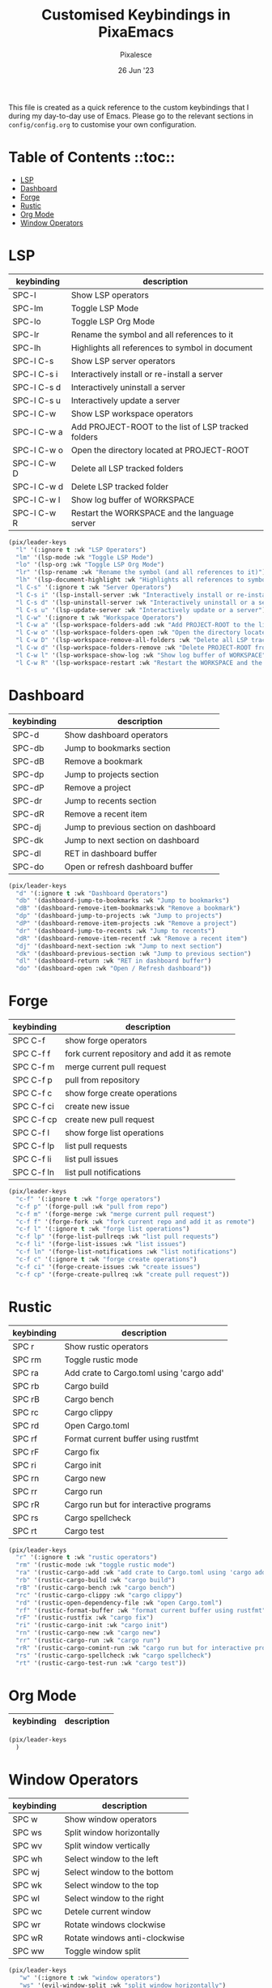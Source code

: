 #+TITLE: Customised Keybindings in PixaEmacs
#+AUTHOR: Pixalesce
#+EMAIL: pixalesce@gmail.com
#+DATE: 26 Jun '23

This file is created as a quick reference to the custom keybindings that I during my day-to-day use of Emacs. Please go to the relevant sections in =config/config.org= to customise your own configuration.

* Table of Contents ::toc::
- [[#lsp][LSP]]
- [[#dashboard][Dashboard]]
- [[#forge][Forge]]
- [[#rustic][Rustic]]
- [[#org-mode][Org Mode]]
- [[#window-operators][Window Operators]]

* LSP
| keybinding  | description                                         |
|-------------+-----------------------------------------------------|
| SPC-l       | Show LSP operators                                  |
| SPC-lm      | Toggle LSP Mode                                     |
| SPC-lo      | Toggle LSP Org Mode                                 |
| SPC-lr      | Rename the symbol and all references to it          |
| SPC-lh      | Highlights all references to symbol in document     |
| SPC-l C-s   | Show LSP server operators                           |
| SPC-l C-s i | Interactively install or re-install a server        |
| SPC-l C-s d | Interactively uninstall a server                    |
| SPC-l C-s u | Interactively update a server                       |
| SPC-l C-w   | Show LSP workspace operators                        |
| SPC-l C-w a | Add PROJECT-ROOT to the list of LSP tracked folders |
| SPC-l C-w o | Open the directory located at PROJECT-ROOT          |
| SPC-l C-w D | Delete all LSP tracked folders                      |
| SPC-l C-w d | Delete LSP tracked folder                           |
| SPC-l C-w l | Show log buffer of WORKSPACE                        |
| SPC-l C-w R | Restart the WORKSPACE and the language server       |
|-------------+-----------------------------------------------------|
#+begin_src emacs-lisp
  (pix/leader-keys
    "l" '(:ignore t :wk "LSP Operators")
    "lm" '(lsp-mode :wk "Toggle LSP Mode")
    "lo" '(lsp-org :wk "Toggle LSP Org Mode")
    "lr" '(lsp-rename :wk "Rename the symbol (and all references to it)")
    "lh" '(lsp-document-highlight :wk "Highlights all references to symbol in document") 
    "l C-s" '(:ignore t :wk "Server Operators")
    "l C-s i" '(lsp-install-server :wk "Interactively install or re-install a server")
    "l C-s d" '(lsp-uninstall-server :wk "Interactively uninstall or a server")
    "l C-s u" '(lsp-update-server :wk "Interactively update or a server")
    "l C-w" '(:ignore t :wk "Workspace Operators")
    "l C-w a" '(lsp-workspace-folders-add :wk "Add PROJECT-ROOT to the list of LSP tracked folders")
    "l C-w o" '(lsp-workspace-folders-open :wk "Open the directory located at PROJECT-ROOT")
    "l C-w D" '(lsp-workspace-remove-all-folders :wk "Delete all LSP tracked folders")
    "l C-w d" '(lsp-workspace-folders-remove :wk "Delete PROJECT-ROOT from list of LSP tracked folders")
    "l C-w l" '(lsp-workspace-show-log :wk "Show log buffer of WORKSPACE")
    "l C-w R" '(lsp-workspace-restart :wk "Restart the WORKSPACE and the language server"))
#+end_src

* Dashboard
| keybinding | description                           |
|------------+---------------------------------------|
| SPC-d      | Show dashboard operators              |
| SPC-db     | Jump to bookmarks section             |
| SPC-dB     | Remove a bookmark                     |
| SPC-dp     | Jump to projects section              |
| SPC-dP     | Remove a project                      |
| SPC-dr     | Jump to recents section               |
| SPC-dR     | Remove a recent item                  |
| SPC-dj     | Jump to previous section on dashboard |
| SPC-dk     | Jump to next section on dashboard     |
| SPC-dl     | RET in dashboard buffer               |
| SPC-do     | Open or refresh dashboard buffer      |
|------------+---------------------------------------|
#+begin_src emacs-lisp
  (pix/leader-keys
    "d" '(:ignore t :wk "Dashboard Operators")
    "db" '(dashboard-jump-to-bookmarks :wk "Jump to bookmarks")
    "dB" '(dashboard-remove-item-bookmarks:wk "Remove a bookmark")
    "dp" '(dashboard-jump-to-projects :wk "Jump to projects")
    "dP" '(dashboard-remove-item-projects :wk "Remove a project")
    "dr" '(dashboard-jump-to-recents :wk "Jump to recents")
    "dR" '(dashboard-remove-item-recentf :wk "Remove a recent item")
    "dj" '(dashboard-next-section :wk "Jump to next section")
    "dk" '(dashboard-previous-section :wk "Jump to previous section")
    "dl" '(dashboard-return :wk "RET in dashboard buffer")
    "do" '(dashboard-open :wk "Open / Refresh dashboard"))
#+end_src

* Forge
| keybinding | description                                  |
|------------+----------------------------------------------|
| SPC C-f    | show forge operators                         |
| SPC C-f f  | fork current repository and add it as remote |
| SPC C-f m  | merge current pull request                   |
| SPC C-f p  | pull from repository                         |
| SPC C-f c  | show forge create operations                 |
| SPC C-f ci | create new issue                             |
| SPC C-f cp | create new pull request                      |
| SPC C-f l  | show forge list operations                   |
| SPC C-f lp | list pull requests                           |
| SPC C-f li | list pull issues                             |
| SPC C-f ln | list pull notifications                      |
|------------+----------------------------------------------|
#+begin_src emacs-lisp
(pix/leader-keys
  "c-f" '(:ignore t :wk "forge operators")
  "c-f p" '(forge-pull :wk "pull from repo")
  "c-f m" '(forge-merge :wk "merge current pull request")
  "c-f f" '(forge-fork :wk "fork current repo and add it as remote")
  "c-f l" '(:ignore t :wk "forge list operations")
  "c-f lp" '(forge-list-pullreqs :wk "list pull requests")
  "c-f li" '(forge-list-issues :wk "list issues")
  "c-f ln" '(forge-list-notifications :wk "list notifications")
  "c-f c" '(:ignore t :wk "forge create operations")
  "c-f ci" '(forge-create-issues :wk "create issues")
  "c-f cp" '(forge-create-pullreq :wk "create pull request"))
#+end_src

* Rustic
| keybinding | description                               |
|------------+-------------------------------------------|
| SPC r      | Show rustic operators                     |
| SPC rm     | Toggle rustic mode                        |
| SPC ra     | Add crate to Cargo.toml using 'cargo add' |
| SPC rb     | Cargo build                               |
| SPC rB     | Cargo bench                               |
| SPC rc     | Cargo clippy                              |
| SPC rd     | Open Cargo.toml                           |
| SPC rf     | Format current buffer using rustfmt       |
| SPC rF     | Cargo fix                                 |
| SPC ri     | Cargo init                                |
| SPC rn     | Cargo new                                 |
| SPC rr     | Cargo run                                 |
| SPC rR     | Cargo run but for interactive programs    |
| SPC rs     | Cargo spellcheck                          |
| SPC rt     | Cargo test                                |
|------------+-------------------------------------------|
#+begin_src emacs-lisp
  (pix/leader-keys
    "r" '(:ignore t :wk "rustic operators")
    "rm" '(rustic-mode :wk "toggle rustic mode")
    "ra" '(rustic-cargo-add :wk "add crate to Cargo.toml using 'cargo add'")
    "rb" '(rustic-cargo-build :wk "cargo build")
    "rB" '(rustic-cargo-bench :wk "cargo bench")
    "rc" '(rustic-cargo-clippy :wk "cargo clippy")
    "rd" '(rustic-open-dependency-file :wk "open Cargo.toml")
    "rf" '(rustic-format-buffer :wk "format current buffer using rustfmt")
    "rF" '(rustic-rustfix :wk "cargo fix")
    "ri" '(rustic-cargo-init :wk "cargo init")
    "rn" '(rustic-cargo-new :wk "cargo new")
    "rr" '(rustic-cargo-run :wk "cargo run")
    "rR" '(rustic-cargo-comint-run :wk "cargo run but for interactive programs")
    "rs" '(rustic-cargo-spellcheck :wk "cargo spellcheck")
    "rt" '(rustic-cargo-test-run :wk "cargo test"))
#+end_src

* Org Mode
| keybinding | description                                  |
|------------+----------------------------------------------|
|------------+----------------------------------------------|
#+begin_src emacs-lisp
(pix/leader-keys
  )
#+end_src

* Window Operators
| keybinding | description                   |
|------------+-------------------------------|
| SPC w      | Show window operators         |
| SPC ws     | Split window horizontally     |
| SPC wv     | Split window vertically       |
| SPC wh     | Select window to the left     |
| SPC wj     | Select window to the bottom   |
| SPC wk     | Select window to the top      |
| SPC wl     | Select window to the right    |
| SPC wc     | Detele current window         |
| SPC wr     | Rotate windows clockwise      |
| SPC wR     | Rotate windows anti-clockwise |
| SPC ww     | Toggle window split           |
|------------+-------------------------------|
#+begin_src emacs-lisp
  (pix/leader-keys
     "w" '(:ignore t :wk "window operators")
     "ws" '(evil-window-split :wk "split window horizontally")
     "wv" '(evil-window-vsplit :wk "split window vertically")
     "wh" '(evil-window-left :wk "select window on the left")
     "wk" '(evil-window-up :wk "select window on the top")
     "wj" '(evil-window-down :wk "select window on the bottom")
     "wl" '(evil-window-right :wk "select window on the right")
     "wc" '(evil-window-delete :wk "delete current window")
     "wr" '(evil-window-rotate-downwards :wk "rotate window clockwise")
     "wR" '(evil-window-rotate-upwards :wk "rotate window anti-clockwise")
     "ww" '(toggle-window-split :wk "toggle window split"))
#+end_src

